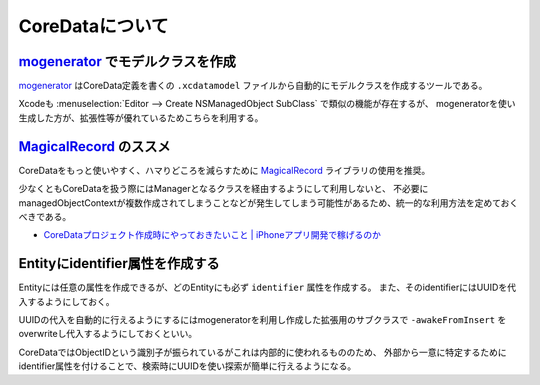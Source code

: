 CoreDataについて
=============================================

.. todo:: 

	全体的にもう少し詳しく書くべき

`mogenerator`_ でモデルクラスを作成
----------------------------------------------

`mogenerator`_ はCoreData定義を書くの ``.xcdatamodel`` ファイルから自動的にモデルクラスを作成するツールである。

Xcodeも :menuselection:`Editor --> Create NSManagedObject SubClass` で類似の機能が存在するが、
mogeneratorを使い生成した方が、拡張性等が優れているためこちらを利用する。


`MagicalRecord`_ のススメ
----------------------------------------------

CoreDataをもっと使いやすく、ハマりどころを減らすために `MagicalRecord`_ ライブラリの使用を推奨。

少なくともCoreDataを扱う際にはManagerとなるクラスを経由するようにして利用しないと、
不必要にmanagedObjectContextが複数作成されてしまうことなどが発生してしまう可能性があるため、統一的な利用方法を定めておくべきである。

* `CoreDataプロジェクト作成時にやっておきたいこと | iPhoneアプリ開発で稼げるのか <http://iphone.longearth.net/2011/02/14/coredata%E3%83%97%E3%83%AD%E3%82%B8%E3%82%A7%E3%82%AF%E3%83%88%E4%BD%9C%E6%88%90%E6%99%82%E3%81%AB%E3%82%84%E3%81%A3%E3%81%A6%E3%81%8A%E3%81%8D%E3%81%9F%E3%81%84%E3%81%93%E3%81%A8/>`_

Entityにidentifier属性を作成する
----------------------------------------------

Entityには任意の属性を作成できるが、どのEntityにも必ず ``identifier`` 属性を作成する。
また、そのidentifierにはUUIDを代入するようにしておく。

UUIDの代入を自動的に行えるようにするにはmogeneratorを利用し作成した拡張用のサブクラスで
``-awakeFromInsert`` をoverwriteし代入するようにしておくといい。

.. seealso:: 

	`mogeneratorと識別子を使ったCoreDataのModelクラス作成パターン | Technology-Gym <http://tech-gym.com/2012/10/ios/890.html>`_
		mogeneratorを使ったモデル作成について

CoreDataではObjectIDという識別子が振られているがこれは内部的に使われるもののため、
外部から一意に特定するためにidentifier属性を付けることで、検索時にUUIDを使い探索が簡単に行えるようになる。

.. _`mogenerator`: https://github.com/rentzsch/mogenerator
.. _`MagicalRecord`: https://github.com/magicalpanda/MagicalRecord